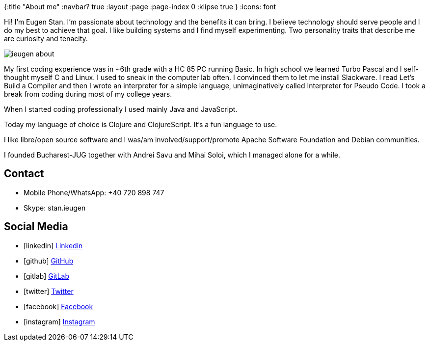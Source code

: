{:title "About me"
 :navbar? true
 :layout :page
 :page-index 0
 :klipse true
 }
:icons: font

Hi! I’m  Eugen Stan. I'm passionate about technology and the benefits it can bring. I believe technology should serve people and I do my best to achieve that goal. I like building systems and I find myself experimenting. Two personality traits that describe me are curiosity and tenacity.

[.ui.center.aligned.container.about-me-img]
image:/img/ieugen-about.jpg[]

My first coding experience was in ~6th grade with a HC 85 PC running Basic. In high school we learned Turbo Pascal and I self-thought myself C and Linux. I used to sneak in the computer lab often. I convinced them to let me install Slackware. I read Let’s Build a Compiler and then I wrote an interpreter for a simple language, unimaginatively called Interpreter for Pseudo Code. I took a break from coding during most of my college years.

When I started coding professionally I used mainly Java and JavaScript.

Today my language of choice is Clojure and ClojureScript. It’s a fun language to use.

I like libre/open source software and I was/am involved/support/promote Apache Software Foundation and Debian communities.

I founded Bucharest-JUG together with Andrei Savu and Mihai Soloi, which I managed alone for a while.

[#contact]
== Contact

* Mobile Phone/WhatsApp: +40 720 898 747
* Skype: stan.ieugen


== Social Media

[#social]
* icon:linkedin[1x] link:https://www.linkedin.com/in/ieugen[Linkedin, window=_blank]
* icon:github[1x] link:https://github.com/ieugen[GitHub, window=_blank]
* icon:gitlab[1x] link:https://gitlab.com/ieugen[GitLab, window=_blank]
* icon:twitter[1x] link:https://twitter.com/ieugen222[Twitter, window=_blank]
* icon:facebook[1x] link:https://www.facebook.com/ieugen222[Facebook, window=_blank]
* icon:instagram[1x] link:https://www.instagram.com/ieugen222[Instagram, window=_blank]


